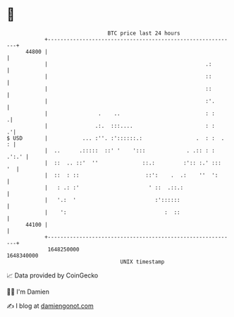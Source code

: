 * 👋

#+begin_example
                                   BTC price last 24 hours                    
               +------------------------------------------------------------+ 
         44800 |                                                            | 
               |                                                  .:        | 
               |                                                  ::        | 
               |                                                  ::        | 
               |                                                  :'.       | 
               |                .    ..                           : :      .| 
               |               .:.  :::....                       : :     .'| 
   $ USD       |           ... :''. :'::::::.:                 .  : :  .  : | 
               |  ..      .:::::  ::' '    ':::             . .:: : : .':.' | 
               |  ::  .. ::'  ''              ::.:         :':: :.' :::  '  | 
               |  ::  : ::                     ::':    .  .:    ''  ':      | 
               |   : .: :'                      ' ::  .::.:                 | 
               |   '.:  '                         :'::::::                  | 
               |    ':                               :  ::                  | 
         44100 |                                                            | 
               +------------------------------------------------------------+ 
                1648250000                                        1648340000  
                                       UNIX timestamp                         
#+end_example
📈 Data provided by CoinGecko

🧑‍💻 I'm Damien

✍️ I blog at [[https://www.damiengonot.com][damiengonot.com]]
